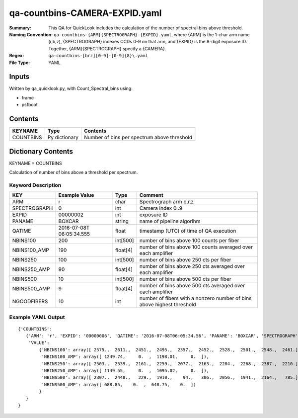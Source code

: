 ==============================
qa-countbins-CAMERA-EXPID.yaml
==============================

:Summary: This QA for QuickLook includes the calculation of the number
	  of spectral bins above threshold.
:Naming Convention: ``qa-countbins-{ARM}{SPECTROGRAPH}-{EXPID}.yaml``, where 
        {ARM} is the 1-char arm name (r,b,z), {SPECTROGRAPH} indexes 
        CCDs 0-9 on that arm, and {EXPID} is the 8-digit exposure ID.  
        Together, {ARM}{SPECTROGRAPH} specify a {CAMERA}.
:Regex: ``qa-countbins-[brz][0-9]-[0-9]{8}\.yaml``
:File Type:  YAML


Inputs
======

Written by qa_quicklook.py, with Count_Spectral_bins using:

- frame
- psfboot

Contents
========

========== ================ ===========================================
KEYNAME    Type             Contents
========== ================ ===========================================
COUNTBINS  Py dictionary    Number of bins per spectrum above threshold
========== ================ ===========================================



Dictionary Contents
===================

KEYNAME = COUNTBINS

Calculation of number of bins above a threshold per spectrum.

Keyword Description
~~~~~~~~~~~~~~~~~~~

================ ============= ========== ============================================================
KEY              Example Value Type       Comment
================ ============= ========== ============================================================
ARM              r             char       Spectrograph arm b,r,z
SPECTROGRAPH     0             int  	  Camera index 0..9
EXPID            00000002      int  	  exposure ID
PANAME           BOXCAR        string     name of pipeline algorihm
QATIME           2016-07-08T   float	  timestamp (UTC) of time of QA execution
		 06:05:34.555
NBINS100         200           int[500]   number of bins above 100 counts per fiber
NBINS100_AMP     190           float[4]   number of bins above 100 counts averaged over each amplifier
NBINS250         100           int[500]   number of bins above 250 cts per fiber
NBINS250_AMP     90            float[4]   number of bins above 250 cts averaged over each amplifier
NBINS500         10            int[500]   number of bins above 500 cts per fiber
NBINS500_AMP     9             float[4]   number of bins above 500 cts averaged over each amplifier
NGOODFIBERS      10            int        number of fibers with a nonzero number of bins above highest threshold 
================ ============= ========== ============================================================

Example YAML Output
~~~~~~~~~~~~~~~~~~~

::

    {'COUNTBINS': 
       {'ARM': 'r', 'EXPID': '00000006', 'QATIME': '2016-07-08T06:05:34.56', 'PANAME': 'BOXCAR', 'SPECTROGRAPH': 0,
        'VALUE': 
            {'NBINS100': array([ 2575.,  2611.,  2451.,  2495.,  2357.,  2452.,  2528.,  2501.,  2548.,  2461.]),
             'NBINS100_AMP': array([ 1249.74,     0.  ,  1198.01,     0.  ]),
             'NBINS250': array([ 2503.,  2539.,  2161.,  2259.,  2077.,  2163.,  2284.,  2268.,  2387.,  2210.]),
             'NBINS250_AMP': array([ 1149.55,     0.  ,  1095.02,     0.  ]),
             'NBINS500': array([ 2307.,  2448.,   229.,  1910.,    94.,   306.,  2056.,  1941.,  2164.,   785.]),
             'NBINS500_AMP': array([ 688.85,    0.  ,  648.75,    0.  ])
            }
       }
    }
